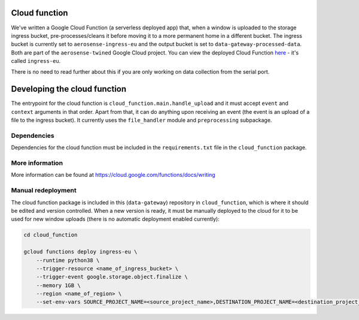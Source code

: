 .. _cloud_function:

==============
Cloud function
==============
We've written a Google Cloud Function (a serverless deployed app) that, when a window is uploaded to the storage ingress
bucket, pre-processes/cleans it before moving it to a more permanent home in a different bucket. The ingress bucket is
currently set to ``aerosense-ingress-eu`` and the output bucket is set to ``data-gateway-processed-data``. Both are
part of the ``aerosense-twined`` Google Cloud project. You can view the deployed Cloud Function
`here <https://console.cloud.google.com/functions/details/europe-west6/ingress-eu>`_ - it's called ``ingress-eu``.

There is no need to read further about this if you are only working on data collection from the serial port.


=============================
Developing the cloud function
=============================
The entrypoint for the cloud function is ``cloud_function.main.handle_upload`` and it must accept ``event`` and
``context`` arguments in that order. Apart from that, it can do anything upon receiving an event (the event is an upload
of a file to the ingress bucket). It currently uses the ``file_handler`` module and ``preprocessing`` subpackage.

Dependencies
============
Dependencies for the cloud function must be included in the ``requirements.txt`` file in the ``cloud_function`` package.


More information
================
More information can be found at https://cloud.google.com/functions/docs/writing


Manual redeployment
===================
The cloud function package is included in this (``data-gateway``) repository in ``cloud_function``, which is where it
should be edited and version controlled. When a new version is ready, it must be manually deployed to the cloud for it
to be used for new window uploads (there is no automatic deployment enabled currently):

.. code-block::

    cd cloud_function

    gcloud functions deploy ingress-eu \
        --runtime python38 \
        --trigger-resource <name_of_ingress_bucket> \
        --trigger-event google.storage.object.finalize \
        --memory 1GB \
        --region <name_of_region> \
        --set-env-vars SOURCE_PROJECT_NAME=<source_project_name>,DESTINATION_PROJECT_NAME=<destination_project_name>,DESTINATION_BUCKET_NAME=<destination_bucket_name>
